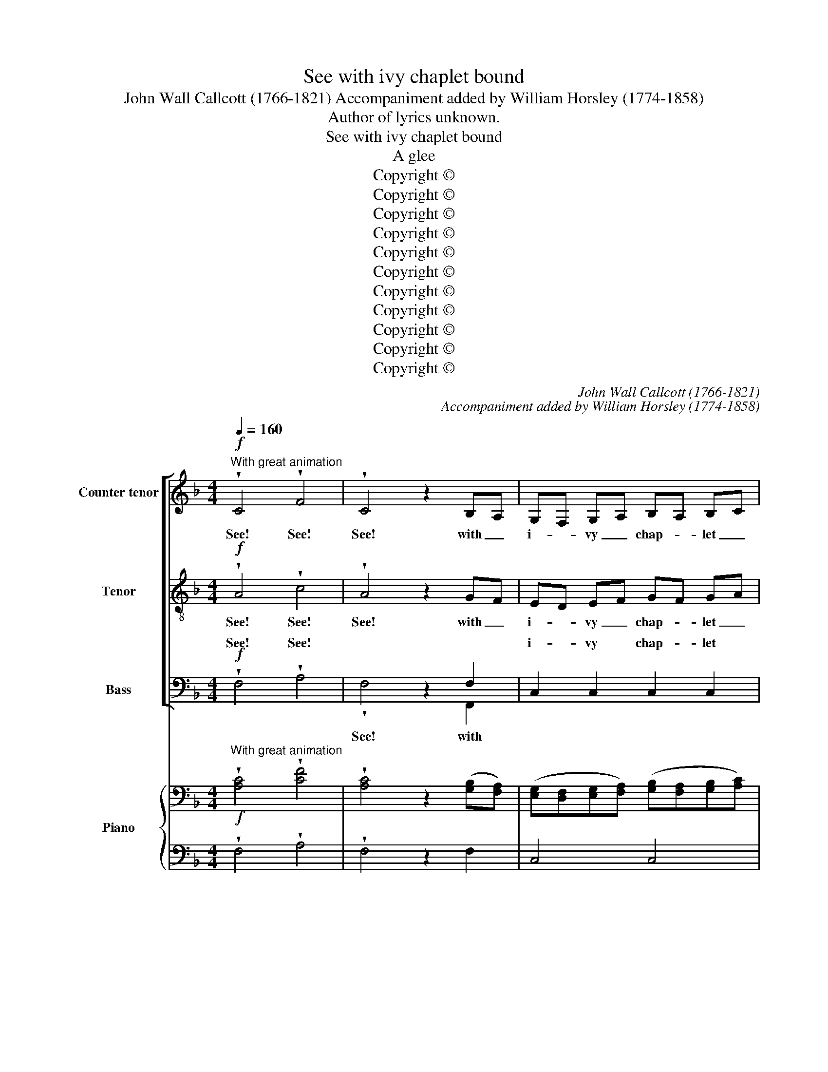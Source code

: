 X:1
T:See with ivy chaplet bound
T:John Wall Callcott (1766-1821) Accompaniment added by William Horsley (1774-1858)
T:Author of lyrics unknown.
T:See with ivy chaplet bound
T:A glee
T:Copyright © 
T:Copyright © 
T:Copyright © 
T:Copyright © 
T:Copyright © 
T:Copyright © 
T:Copyright © 
T:Copyright © 
T:Copyright © 
T:Copyright © 
T:Copyright © 
C:John Wall Callcott (1766-1821)
C:Accompaniment added by William Horsley (1774-1858)
Z:Author of lyrics unknown.
Z:Copyright ©
%%score [ 1 2 ( 3 4 ) ] { ( 5 7 ) | ( 6 8 ) }
L:1/8
Q:1/4=160
M:4/4
K:F
V:1 treble nm="Counter tenor" snm="Ct."
V:2 treble-8 transpose=-12 nm="Tenor" snm="T."
V:3 bass nm="Bass" snm="B."
V:4 bass 
V:5 bass nm="Piano" snm="Pno."
V:7 bass 
V:6 bass 
V:8 bass 
V:1
"^With great animation"!f! !wedge!C4 !wedge!F4 | !wedge!C4 z2 B,A, | G,F, G,A, B,A, B,C | %3
w: See! See!|See! with _|i- * vy _ chap- * let _|
 D4 z2 D2 | (CB,CD C2) F2 | (DCDE D2) F2 | (C3 D/C/ B,2) A,2 | (A,4 G,2) z2 | C4 E E3 | D4 z2 D2 | %10
w: bound, And|wreaths _ _ _ _ of|ver- * * * * nal|ro- * * * ses|crown'd, _|See Bac- chus|comes and|
 D6 EF | E4 z4 | z2 E2 F2 ED | E4 z4 | z2 G2 A2 GF | G4{F} E2{D} C2 | G2 D2{F} E2{D} C2 | G8- | %18
w: brings a- *|long|and cheer- ful _|song,|and cheer- ful _|song, * *|mirth and * *|song,|
 G8- | G4 G2 G2 | A2 GF E2 D2 | C4!p! C4- | C2 DA, B,4- | B,2 CG, A,2 z2 | z2 DC B,C B,A, | %25
w: _|* bloom- ing|mirth and _ cheer- ful|song, bloom-|* ing, _ bloom-|* ing _ mirth|and _ cheer _ ful _|
 G,2 C2 C2 C2 | C2 C2 C2 C2 | C8 ::[M:3/4]"^Slower"!p![Q:1/4=80][Q:1/4=80] C>B, | A,2 z2 F2 | %30
w: song and cheer- ful|song, and cheer- ful|song.|But, _|ah! no|
 G,4 A,2 | B,A,G,D CB, |{B,} A,4 F>E | D4 B2 | C4 A2 | B,CDC B,A, |{A,} G,4 z2 |!f! E2 z2 F>E | %38
w: myr- tle|there _ _ _ is _|_ no _|lau- rel|spreads a|last- * * * ing _|_|Say, does A-|
 (D2 G2) F2 | (E/D/E/F/ AG) FE |{E} D4"^dolce" G2 | (G3/2F/4G/4 A2) G2 | (F3/2E/4F/4 G2) F2 | %43
w: pol- * lo|fly * * * * * the *|* or|love- * * * ly|Ve- * * * nus|
 (E3/2D/4E/4 F2) E2 |{E} D4 z2 | z2 z D G>D | _E3 E D>C | !fermata!D4!f! D2 | E4 F2 | (G2 FE) DC | %50
w: wine _ _ _ dis-||or love- ly|Ve- nus wine dis-|dain? Be-|hold the|mu- * * ses _|
 (A2 BA) GF |{F} E4 E2 |!p! (F3/2E/4F/4 B,2) A,2 | (G,2 D2) C2 | (CD/B,/ A,2) G,2 | F,6 || %56
w: now _ _ ap- *|* And|will _ _ _ ing|Beau- * ty|sighs _ _ _ sin-|cere.|
[M:4/4]"^In the first time"!f![Q:1/4=160][Q:1/4=160] E4 C4 | F4 z2 A,2 | (C2 B,2) (A,2 G,2) | %59
w: Hap- pier|far than|gods * a- *|
 A,4 z2 F,2 | F6 E2 | D6 C2 | B,4 A,4 | G,4 z4 | C4 E4 | D4 G4 | (F2 E2) (D2 C2) | =B,4 z4 | %68
w: bove, we|fill to|Har- mo-|ny and|Love;|Hap- pier|far than|men _ be- *|low,|
 G6 G2 | G2 G2 G2 G2 | G4 C4 | A6 G2 | F2 G2 F2 E2 | D4 G2 F2 | E4 F4 | E4 D4 | C8 | C4 F4 | %78
w: now with|spark- ling wine we|glow, now|now with|spark- ling wine we|glow, now with|spark- ling|wine we|glow;|Hap- pier|
 C6 B,A, | (G,F,G,A, B,A,) B,C | D8 | (CB,CD C2) F2 | (DCDE D2) F2 | C2 C2 B,2 A,2 | %84
w: still our *|lot _ _ _ _ _ shall *|be,|Blessed _ _ _ _ with|these, _ _ _ _ with|these, with these and|
 A,3 G, G,2 z2 | A,4 F,4 | C4 z4 | z2 C2 F2 _E2 | D3 C D2 z2 | =B,4 G,4 | D4 z4 | z2 D2 G2 F2 | %92
w: Li- ber- ty,|Hap- pier|still|with these and|li- ber- ty,|hap- pier|still|with these and|
 E3 D E2 z2 | F4 A4 | G4 F4 | (B2 A2) (G2 F2) | E4"^cresc." C3 C | F8- | F4 F4 | F4 F4 | F8 | E8 | %102
w: li- ber- ty,|hap- pier|still our|lot _ shall _|be, blessed with|these,|_ with|these and|Li-|ber-|
 F8 :| %103
w: ty.|
V:2
!f! !wedge!A4 !wedge!c4 | !wedge!A4 z2 GF | ED EF GF GA | B4 z2 B2 | (AGAB A2) A2 | (BABc B2) d2 | %6
w: See! See!|See! with _|i- * vy _ chap- * let _|bound, And|wreaths _ _ _ _ of|ver- * * * * nal|
 (A3 B/A/ G2) F2 | (F4 E2) z2 | G4 c c3 | =B4 z2 B2 | G4 =B4 | c4 G2 G2 | G4 z4 | z8 | %14
w: ro- * * * ses|crown'd, _|See Bac- chus|comes and|brings a-|long Bloom- ing|mirth||
 z2 e2 f2 ed | e4 z4 | z8 | z4 c2 d2 | e2 d2 c2 c2 | =B4 c2 c2 | c2 ed c2 =B2 | c4 z4 |!p! F6 GD | %23
w: and cheer- ful _|song,||bloom- ing|mirth and cheer- ful|song, bloom- ing|mirth and * cheer- ful|song,|bloom- ing, _|
 E4 FG AF | dc BA GA GF | E2 c2 B2 A2 | G2 A2 G2 F2 | E8 ::[M:3/4]!p! A>G | F2 z2 F2 | F4 F2 | %31
w: bloom- * * ing _|mirth _ and _ cheer- * ful _|song, and cheer- ful|song, and cheer- ful|song.|But, _|ah! no|myr- tle|
 F4 E2 |{G} F4 c2 | c4 B2 | B4 A2 | A2 G3 F |{F} E4!f! z2 | c2 z2 d>c | (=B2 e2) d2 | %39
w: there is|* no|lau- rel|spreads a|last- * ing||Say, does A-|pol- * lo|
 (c/=B/c/d/ fe) dc |{c} =B4"^dolce" e2 | (e3/2d/4e/4 f2) e2 | (d3/2^c/4d/4 e2) d2 | %43
w: fly * * * * * the *|* or|love- * * * ly|Ve- * * * nus|
 (c3/2=B/4c/4 d2) c2 |{c} =B4 z2 | z2 z =B d>B | c3 c =B>A | !fermata!=B4!f! B2 | c4 c2 | c4 c2 | %50
w: wine _ _ _ dis-||or love- ly|Ve- nus wine dis-|dain? Be-|hold the|mu- ses|
 (c2 dc) BA |{A} G4 G2 |!p! (F2 G2) F2 | (D2 B2) A2 | (AB/G/ F2) E2 | F6 ||[M:4/4]!f! c4 c4 | %57
w: now _ _ ap- *|* And|will _ ing|Beau- * ty|sighs * * * sin-|cere.|Hap- pier|
 c4 z2 F2 | (A2 G2) (F2 E2) | F4 z2 F2 | (F2 G2) A4 | (D2 E2) F4 | E4 F4 | E4 z4 | G4 c4 | =B4 B4 | %66
w: far than|gods * a- *|bove, we|fill * to|Har- * mo-|ny and|Love;|Hap- pier|far than|
 c4 A4 | G4 z4 | e4 z2 d2 | e2 d2 e2 d2 | e4 z4 | f6 e2 | d2 e2 d2 c2 | =B4 d2 B2 | c4 d4 | %75
w: men be-|low,|now with|spark- ling wine we|glow,|now with|spark- ling wine we|glow, now with|spark- ling|
 c4 =B4 | c8 | A4 c4 | A6 GF | (EDEF GF) GA | B8 | (AGAB A2) A2 | (BABc B2) d2 | A2 A2 G2 F2 | %84
w: wine we|glow;|Hap- pier|still our *|lot _ _ _ _ _ shall *|be,|Blessed _ _ _ _ with|these, _ _ _ _ with|these, with these and|
 F3 E E2 z2 | z8 | z4 G3 B | A4 z2 A2 | B3 A B2 z2 | z8 | z4 A3 c | =B4 z2 B2 | c3 =B c2 z2 | %93
w: Li- ber- ty,||blessed with|these, and|li- ber- ty,||blessed with|these, and|li- ber- ty,|
 A4 c4 | B4 A4 | (d2 c2) (B2 A2) | G4 z4 |"^cresc." z4 A3 A | d4 B4 | c4 d4 | A8 | G8 | A8 :| %103
w: hap- pier|still our|lot _ shall _|be,|blessed with|these, with|these and|Li-|ber-|ty.|
V:3
!f! !wedge!F,4 !wedge!A,4 | x4 z2 F,2 | C,2 C,2 C,2 C,2 | B,,4 z2 B,,2 | F,8- | F,6 F,2 | %6
w: See! See!||i- vy chap- let|bound, And|wreaths|_ of|
 F,2 F,2 B,,2 =B,,2 | C,6 z2 | E,4 C, C,3 | G,4 z2 G,2 | =B,4 G,4 | C4 z4 | z2 C2 D2 C=B, | %13
w: ver- nal ro- ses|crown'd,|See Bac- chus|comes and|brings a-|long|and cheer- ful _|
 C4 C2 C2 | C4 z4 | z8 | z8 | z4 E,2 G,2 | C2 G,2 E,2 C,2 | G,4 E,2 C,2 | F,2 D,2 G,2 G,,2 | %21
w: song, bloom- ing|mirth|||bloom- ing|mirth and cheer- ful|song, bloom- ing|mirth and cheer- ful|
 C,4 z4 |!p! D,6 B,,2 | C,6 F,2 | B,,6 B,,2 | C,2 A,2 G,2 F,2 | E,2 F,2 E,2 D,2 | C,8 :: %28
w: song,|bloom- ing|mirth and|cheer- ful|song, and cheer- ful|song, and cheer- ful|song.|
[M:3/4]!p! C,2 | F,2 z2 A,,2 | B,,4 C,2 | D,2 B,,2 C,2 | F,4 A,2 | B,CB,A, G,F, | E,C,D,E, F,2 | %35
w: But,|ah! no|myr- tle|there _ is|seen, no|lau- * * * rel _|spreads _ _ _ a|
 (G,2 E,2) F,2 | C,4 z2 |!f! C,2 z2 C,>C, | G,4 G,2 | (A,2 F,3) ^F, | G,4 z2 | z6 | z6 | z6 | z6 | %45
w: last- * ing|green!|Say, does A-|pol- lo|fly _ the|train?|||||
 z2 z G, G,>G, | C,3 C, C,>C, | !fermata!G,4!f! G,2 | C4 A,2 | E,4 E,2 | F,4 B,,2 | C,4 C,2 | %52
w: or love- ly|Ve- nus wine dis-|dain? Be-|hold the|mu- ses|now ap-|pear, And|
!p! (D,2 E,2) F,2 | (B,,2 G,,2) A,,2 | B,,2 C,4 | [F,,F,]6 ||[M:4/4]!f! C,4 C4 | A,4 F,4 | %58
w: will _ ing|Beau- * ty|sighs sin-|cere.|Hap- pier|far than|
 B,,4 C,4 | F,4 z2 F,2 | D,6 C,2 | B,,6 [A,,A,]2 | [G,,G,]4 [F,,F,]4 | C,4 z4 | E,4 C,4 | G,6 G,2 | %66
w: gods a-|bove, we|fill to|Har- mo-|ny and|Love;|Hap- pier|far than|
 C4 F,4 | G,4 z4 | C4 z2 G,2 | C2 =B,2 C2 B,2 | C4 z4 | F,6 F,2 | F,2 F,2 F,2 F,2 | G,4 =B,2 G,2 | %74
w: men be-|low,|now with|spark- ling wine we|glow,|now with|spark- ling wine we|glow, now with|
 C4 F,4 | G,4 G,,4 | C,8 | F,4 A,4 | F,4 z2 C,2 | C,6 C,2 | B,,8 | F,6 F,2 | F,6 F,2 | %83
w: spark- ling|wine we|glow;|Hap- pier|still our|lot shall|be,|Blessed with|these, with|
 F,2 F,2 B,,2 B,,2 | C,3 C, C,2 z2 | z8 | z4 E,3 G, | F,4 z2 F,2 | B,3 B,, B,,2 z2 | z8 | %90
w: these, with these and|Li- ber- ty,||blessed with|these, and|li- ber- ty,||
 z4 ^F,3 A, | G,4 z2 G,2 | C3 C, C,2 z2 | F,4 F,4 | C,4 D,4 | B,,6 B,,2 | C,4 z4 | %97
w: blessed with|these, and|li- ber- ty,|hap- pier|still our|lot shall|be,|
"^cresc." z4 F,3 F, | B,4 G,4 | A,4 B,4 | C8 | C,8 | F,8 :| %103
w: blessed with|these, with|these and|Li-|ber-|ty.|
V:4
 x8 | !wedge!F,4 x2 F,,2 | x8 | x8 | x8 | x8 | x8 | x8 | x8 | x8 | x8 | x8 | x8 | x8 | x8 | x8 | %16
w: |See! with|||||||||||||||
 x8 | x8 | x8 | x8 | x8 | x8 | x8 | x8 | x8 | x8 | x8 | x8 ::[M:3/4] x2 | x6 | x6 | x6 | x6 | x6 | %34
w: ||||||||||||||||||
 x6 | x6 | x6 | x6 | x6 | x6 | x6 | x6 | x6 | x6 | x6 | x6 | x6 | x6 | x6 | x6 | x6 | x6 | x6 | %53
w: |||||||||||||||||||
 x6 | x6 | x6 ||[M:4/4] x8 | x8 | x8 | x8 | x8 | x8 | x8 | x8 | x8 | x8 | x8 | x8 | x8 | x8 | x8 | %71
w: ||||||||||||||||||
 x8 | x8 | x8 | x8 | x8 | x8 | x8 | x8 | x8 | x8 | x8 | x8 | x8 | x8 | x8 | x8 | x8 | x8 | x8 | %90
w: |||||||||||||||||||
 x8 | x8 | x8 | x8 | x8 | x8 | x8 | x8 | x8 | x8 | x8 | x8 | x8 :| %103
w: |||||||||||||
V:5
"^With great animation"!f! !wedge![A,C]4 !wedge![CF]4 | !wedge![A,C]4 z2 ([G,B,][F,A,]) | %2
 ([E,G,][D,F,][E,G,][F,A,]) ([G,B,][F,A,][G,B,][A,C]) | [B,D]4 z2 [B,D]2 | %4
 ([A,C][G,B,][A,C][B,D] [A,C]2) [A,F]2 | ([B,D][A,C][B,D][CE] [B,D]2) [DF]2 | %6
 ([A,C]3 [B,D]/[A,C]/ [G,B,]2) [F,A,]2 | (([F,A,]4 [E,G,]2)) z2 | [G,C]4 [CE] [CE]3 | %9
 [=B,D]4 z2 [B,D]2 | D6 (EF) | E4 x4 | z2 E2 F2 (ED) | E4 z4 | z2 [EG]2 [FA]2 ([EG][DF]) | %15
 [EG]4{F} E2{D} C2 | G2 D2{F} E2{D} C2 | G8- | G8- | G4 G2 G2 | A2 (GF) E2 D2 |!p! C4 C4- | %22
 C2 DA, B,4- | B,2 CG, A,2 z2 | z2 (DC B,CB,A, | G,2) C2 C2 C2 | C4 C4 | C8 :: %28
[M:3/4][K:bass]"^Slower" ([A,C]>[G,B,]) | A,2 z2 F2 | G,4 A,2 | B,A,G,D CB, | %32
{B,} A,4[K:treble] (F>E) | D4 B2 | C4 A2 | (B,CDC) B,A, |{A,} G,4 z2 | [CE]2 z2 ([DF]>[CE]) | %38
 [=B,D]2 [EG]2 [DF]2 | ([CE]/[=B,D]/[CE]/[DF]/ [FA][EG]) ([DF][CE]) |{C} [=B,DE] x3"^dolce" [EG]2 | %41
 ([EG]3/2[DF]/4[EG]/4 [FA]2 [EG]2) | ([DF]3/2[^CE]/4[DF]/4 [EG]2 [DF]2) | %43
 ([CE]3/2[=B,D]/4[CE]/4 [DF]2 [CE]2) |{C} [=B,DE] x3 z2 | z2 z [=B,D] ([DF]>[B,D]) | %46
 [C_E]3 [CE] ([=B,D]>[A,C]) | !fermata![=B,D]4 [B,D]2 | [CE]4 [CF]2 | G2 FEDC | A2 BAGF | %51
{F} E4[K:bass] E2 | (F3/2E/4F/4 B,2) A,2 | (G,2 D2 C2) | (CD/B,/) (A,2 G,2 | F,6) || %56
[M:4/4]"^In the first time" [CE]4 C4 | F4 z2 A,2 | ([A,C]2 [G,B,]2) ([F,A,]2 [E,G,]2) | %59
 A,4 z2 F,2 | F6 E2 | D6 C2 | B,4 A,4 | G,4 x4 | C4 E4 | D4 G4 | F2 E2 D2 C2 | =B,4 x4 | G6 G2 | %69
 G4 G4 | G4 C4 | A6 G2 | F2 G2 F2 E2 | D4 G2 F2 | E4 F4 | E4 D4 | C8 | [A,C]4 [CF]4 | %78
 [A,C]6 [G,B,][F,A,] | ([E,G,][D,F,][E,G,][F,A,]) ([G,B,][F,A,][G,B,][A,C]) | [B,D]8 | %81
 ([A,C][G,B,][A,C][B,D] [A,C]2) [A,F]2 | ([B,D][A,C][B,D][CE] [B,D]2) [DF]2 | %83
 [A,C]2 [A,C]2 [G,B,]2 [F,A,]2 | [F,A,]3 [E,G,] [E,G,]2 z2 | A,4 F,4 | C4 z4 | z2 C2 F2 _E2 | %88
 [B,D]3 [A,C] [B,D]2 z2 | =B,4 G,4 | D4 z4 | z2 D2 G2 F2 | [CE]3 [=B,D] [CE]2 z2 | [A,F]4 [CA]4 | %94
 [B,G]4 [A,F]4 | [DB]2 [CA]2 [B,G]2 [A,F]2 | [G,E]4"^cresc." C3 C | F8- | F4 F4 | F4 F4 | [CF]8 | %101
 [CE]8 | [A,CF]8 :| %103
V:6
 !wedge!F,4 !wedge!A,4 | !wedge!F,4 z2 F,2 | C,4 C,4 | B,,4 z2 B,,2 | F,8- | F,6 F,2 | %6
 F,4 B,,2 =B,,2 | C,6 z2 | E,4 C, C,3 | G,4 z2 G,2 | G,4 G,4 | C4 G,2 G,2 | z2 C2 D2 C=B, | %13
 C4 C2 C2 | C4 z4 | z8 | z8 | z4 E,2 G,2 | C2 G,2 E,2 C,2 | G,4 E,2 C,2 | F,2 D,2 G,2 G,,2 | %21
 C,4 z4 | F,6 G,D, | E,4 F,G,A,F, | DC B,A, G,A,G,F, | E,2 x2 B,2 A,2 | %26
 [E,G,]2 [F,A,]2 [E,G,]2 [D,F,]2 | [C,E,]8 ::[M:3/4]!p! C,2 | F,2 z2 A,,2 | B,,4 C,2 | %31
 D,2 B,,2 C,2 | F,4 A,2 | B,C B,A, G,F, | x4 A,2- | A,2 G,3 F, |{F,} E,4 z2 |!f! C,2 z2 C,2 | %38
 G,4 G,2 | A,2 F,3 ^F, | G,4 z2 | z6 | z6 | z6 | z6 | z2 z G, G,2 | C,3 C, C,2 | %47
 !fermata!G,4!f! G,2 | C4 A,2 | E,4 E,2 | F,4 B,,2 | C,4 C,2 |!p! [D,F,]2 [E,G,]2 F,2 | D,2 x2 x2 | %54
 B,,2 C,4 | F,,6 ||[M:4/4]!f! C,4 C4 | A,4 F,4 | B,,4 C,4 | F,4 z2 F,2 | D,6 C,2 | B,,6 A,,2 | %62
 G,,4 F,,4 | C,4 z4 | E,4 C,4 | G,6 G,2 | C4 F,4 | G,4 z4 | C4 z2 G,2 | C2 =B,2 C2 B,2 | C4 z4 | %71
 F,6 F,2 | F,4 F,4 | G,4 =B,2 G,2 | C4 F,4 | G,4 G,,4 | C,8 | F,4 A,4 | F,4 z2 C,2 | C,6 C,2 | %80
 B,,8 | F,6 F,2 | F,6 F,2 | F,4 B,,4 | C,6 z2 | z8 | z4 [E,G,]3 [G,B,] | [F,A,]4 z2 [F,A,]2 | %88
 B,3 B,, B,,2 z2 | z8 | z4 [^F,A,]3 [A,C] | [G,=B,]4 z2 [G,B,]2 | C3 C, C,2 z2 | F,4 F,4 | %94
 C,4 D,4 | B,,6 B,,2 | C,4 z4 | z4 [F,A,]3 [F,A,] | B,4 G,4 | A,4 B,4 | [C,A,]8 | [C,G,]8 | %102
 [F,,F,]8 :| %103
V:7
 x8 | x8 | x8 | x8 | x8 | x8 | x8 | x8 | x8 | x8 | =B,4 B,4 | C4 z4 | x8 | x8 | x8 | x8 | x8 | %17
 z4 C2 D2 | E2 D2 C2 C2 | =B,4 C4- | C2 ED C2 =B,2 | C4 z4 | x8 | x8 | x8 | x8 | x8 | x8 :: %28
[M:3/4][K:bass] x2 | F,2 x2 F,2- | F,6- | F,4 E,2 |{G,} F,4[K:treble] C2- | C4 B,2 | B,4 x2 | x6 | %36
 x6 | x6 | x6 | x6 | x6 | x6 | x6 | x6 | x6 | x6 | x6 | x6 | x6 | C6- | C2 DCB,A, | %51
{A,} G,4[K:bass] G,2 | x6 | x6 | x6 | x6 ||[M:4/4] x8 | C4 x2 F,2 | x8 | F,4 x2 F,2 | F,2 G,2 A,4 | %61
 D,2 E,2 F,4 | E,4 F,4 | E,4 z4 | G,4 C4 | =B,4 B,4 | C4 A,4 | G,4 z4 | E4 z2 D2 | E2 D2 E2 D2 | %70
 E4 x4 | F6 E2 | D2 E2 D2 C2 | =B,4 D2 B,2 | C4 D4 | C4 =B,4 | C8 | x8 | x8 | x8 | x8 | x8 | x8 | %83
 x8 | x8 | x8 | x8 | x8 | x8 | x8 | x8 | x8 | x8 | x8 | x8 | x8 | x8 | x8 | D4 B,4 | C4 D4 | x8 | %101
 x8 | x8 :| %103
V:8
 x8 | x8 | x8 | x8 | x8 | x8 | x8 | x8 | x8 | x8 | x8 | x8 | x8 | x8 | x8 | x8 | x8 | x8 | x8 | %19
 x8 | x8 | x8 | D,6 B,,2 | C,6 F,2 | B,,6 B,,2 | C,2 A,2 G,2 F,2 | x8 | x8 ::[M:3/4] x2 | x6 | x6 | %31
 x6 | x6 | x6 | E,C, D,E, F,2 | G,2 E,2 F,2 | C,4 x2 | x6 | x6 | x6 | x6 | x6 | x6 | x6 | x6 | x6 | %46
 x6 | x6 | x6 | x6 | x6 | x6 | x6 | B,,2 G,,2 A,,2 | x6 | x6 ||[M:4/4] x8 | x8 | x8 | x8 | x8 | %61
 x8 | x8 | x8 | x8 | x8 | x8 | x8 | x8 | x8 | x8 | x8 | x8 | x8 | x8 | x8 | x8 | x8 | x8 | x8 | %80
 x8 | x8 | x8 | x8 | x8 | x8 | x8 | x8 | x8 | x8 | x8 | x8 | x8 | x8 | x8 | x8 | x8 | x8 | x8 | %99
 x8 | x8 | x8 | x8 :| %103

